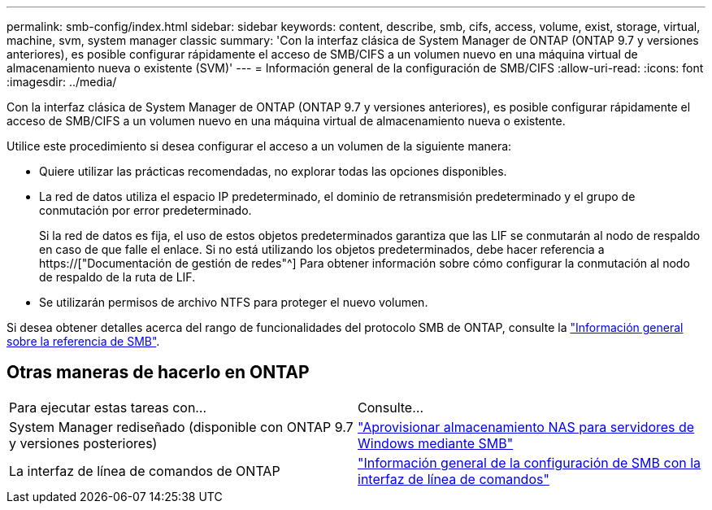 ---
permalink: smb-config/index.html 
sidebar: sidebar 
keywords: content, describe, smb, cifs, access, volume, exist, storage, virtual, machine, svm, system manager classic 
summary: 'Con la interfaz clásica de System Manager de ONTAP (ONTAP 9.7 y versiones anteriores), es posible configurar rápidamente el acceso de SMB/CIFS a un volumen nuevo en una máquina virtual de almacenamiento nueva o existente (SVM)' 
---
= Información general de la configuración de SMB/CIFS
:allow-uri-read: 
:icons: font
:imagesdir: ../media/


[role="lead"]
Con la interfaz clásica de System Manager de ONTAP (ONTAP 9.7 y versiones anteriores), es posible configurar rápidamente el acceso de SMB/CIFS a un volumen nuevo en una máquina virtual de almacenamiento nueva o existente.

Utilice este procedimiento si desea configurar el acceso a un volumen de la siguiente manera:

* Quiere utilizar las prácticas recomendadas, no explorar todas las opciones disponibles.
* La red de datos utiliza el espacio IP predeterminado, el dominio de retransmisión predeterminado y el grupo de conmutación por error predeterminado.
+
Si la red de datos es fija, el uso de estos objetos predeterminados garantiza que las LIF se conmutarán al nodo de respaldo en caso de que falle el enlace. Si no está utilizando los objetos predeterminados, debe hacer referencia a https://["Documentación de gestión de redes"^] Para obtener información sobre cómo configurar la conmutación al nodo de respaldo de la ruta de LIF.

* Se utilizarán permisos de archivo NTFS para proteger el nuevo volumen.


Si desea obtener detalles acerca del rango de funcionalidades del protocolo SMB de ONTAP, consulte la link:https://docs.netapp.com/us-en/ontap/smb-admin/index.html["Información general sobre la referencia de SMB"^].



== Otras maneras de hacerlo en ONTAP

|===


| Para ejecutar estas tareas con... | Consulte... 


| System Manager rediseñado (disponible con ONTAP 9.7 y versiones posteriores) | link:https://docs.netapp.com/us-en/ontap/task_nas_provision_windows_smb.html["Aprovisionar almacenamiento NAS para servidores de Windows mediante SMB"^] 


| La interfaz de línea de comandos de ONTAP | link:https://docs.netapp.com/us-en/ontap/smb-config/index.html["Información general de la configuración de SMB con la interfaz de línea de comandos"^] 
|===